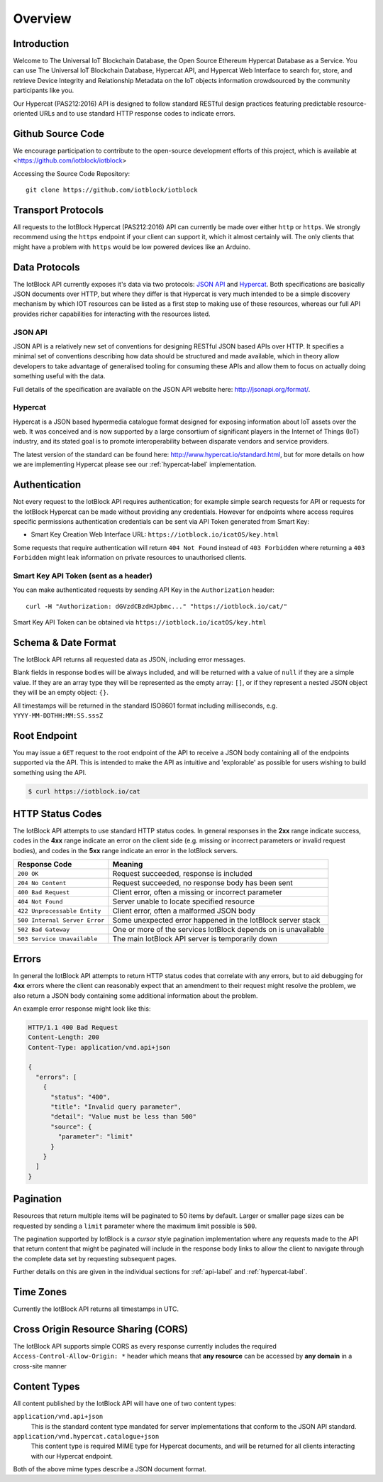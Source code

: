 Overview
********

Introduction
========================================================================

Welcome to The Universal IoT Blockchain Database, the Open Source Ethereum Hypercat Database as a Service.
You can use The Universal IoT Blockchain Database, Hypercat API, and Hypercat Web Interface to search for, store, and retrieve
Device Integrity and Relationship Metadata on the IoT objects information crowdsourced by the community participants like you.

Our Hypercat (PAS212:2016) API is designed to follow standard RESTful design practices featuring
predictable resource-oriented URLs and to use standard HTTP response codes to
indicate errors.

Github Source Code
========================================================================
We encourage participation to contribute to the open-source development efforts of this project, which is available at <https://github.com/iotblock/iotblock>

Accessing the Source Code Repository:

::
    
    git clone https://github.com/iotblock/iotblock
    
    
Transport Protocols
========================================================================

All requests to the IotBlock Hypercat (PAS212:2016) API can currently be made over either ``http`` or
``https``. We strongly recommend using the ``https`` endpoint if your client can
support it, which it almost certainly will. The only clients that might have a
problem with ``https`` would be low powered devices like an Arduino.

Data Protocols
========================================================================

The IotBlock API currently exposes it's data via two protocols: `JSON API
<http://jsonapi.org>`_ and `Hypercat <http://www.hypercat.io>`_.  Both
specifications are basically JSON documents over HTTP, but where they differ is
that Hypercat is very much intended to be a simple discovery mechanism by which
IOT resources can be listed as a first step to making use of these resources,
whereas our full API provides richer capabilities for interacting with the
resources listed.

JSON API
--------

JSON API is a relatively new set of conventions for designing RESTful JSON
based APIs over HTTP. It specifies a minimal set of conventions describing how
data should be structured and made available, which in theory allow developers
to take advantage of generalised tooling for consuming these APIs and allow
them to focus on actually doing something useful with the data.

Full details of the specification are available on the JSON API website here:
http://jsonapi.org/format/.

Hypercat
--------

Hypercat is a JSON based hypermedia catalogue format designed for exposing
information about IoT assets over the web. It was conceived and is now
supported by a large consortium of significant players in the Internet of
Things (IoT) industry, and its stated goal is to promote interoperability
between disparate vendors and service providers.

The latest version of the standard can be found here:
http://www.hypercat.io/standard.html, but for more details on how we are
implementing Hypercat please see our :ref:`hypercat-label` implementation.

Authentication
========================================================================

Not every request to the IotBlock API requires authentication; for example
simple search requests for API or requests for the IotBlock Hypercat can be
made without providing any credentials. However for endpoints where access
requires specific permissions authentication credentials can be sent via API Token generated from Smart Key:

* Smart Key Creation Web Interface URL:  ``https://iotblock.io/icatOS/key.html``

Some requests that require authentication will return ``404 Not Found`` instead of
``403 Forbidden`` where returning a ``403 Forbidden`` might leak information on
private resources to unauthorised clients.

Smart Key API Token (sent as a header)
------------------------------------------------------------------

You can make authenticated requests by sending API Key in the ``Authorization``
header::

  curl -H "Authorization: dGVzdCBzdHJpbmc..." "https://iotblock.io/cat/"

Smart Key API Token can be obtained via ``https://iotblock.io/icatOS/key.html``

Schema & Date Format
========================================================================

The IotBlock API returns all requested data as JSON, including error messages.

Blank fields in response bodies will be always included, and will be returned
with a value of ``null`` if they are a simple value. If they are an array type
they will be represented as the empty array: ``[]``, or if they represent a
nested JSON object they will be an empty object: ``{}``.

All timestamps will be returned in the standard ISO8601 format including
milliseconds, e.g. ``YYYY-MM-DDTHH:MM:SS.sssZ``

Root Endpoint
========================================================================

You may issue a ``GET`` request to the root endpoint of the API to receive a
JSON body containing all of the endpoints supported via the API. This is
intended to make the API as intuitive and 'explorable' as possible for users
wishing to build something using the API.

.. sourcecode:: bash

   $ curl https://iotblock.io/cat

HTTP Status Codes
========================================================================

The IotBlock API attempts to use standard HTTP status codes. In general
responses in the **2xx** range indicate success, codes in the **4xx** range
indicate an error on the client side (e.g. missing or incorrect parameters or
invalid request bodies), and codes in the **5xx** range indicate an error in
the IotBlock servers.

============================= ==============================================================
Response Code                 Meaning
============================= ==============================================================
``200 OK``                    Request succeeded, response is included
``204 No Content``            Request succeeded, no response body has been sent
``400 Bad Request``           Client error, often a missing or incorrect parameter
``404 Not Found``             Server unable to locate specified resource
``422 Unprocessable Entity``  Client error, often a malformed JSON body
``500 Internal Server Error`` Some unexpected error happened in the IotBlock server stack
``502 Bad Gateway``           One or more of the services IotBlock depends on is unavailable
``503 Service Unavailable``   The main IotBlock API server is temporarily down
============================= ==============================================================

Errors
======

In general the IotBlock API attempts to return HTTP status codes that correlate
with any errors, but to aid debugging for **4xx** errors where the client can
reasonably expect that an amendment to their request might resolve the problem,
we also return a JSON body containing some additional information about the
problem.

An example error response might look like this:

.. sourcecode:: http

   HTTP/1.1 400 Bad Request
   Content-Length: 200
   Content-Type: application/vnd.api+json

   {
     "errors": [
       {
         "status": "400",
         "title": "Invalid query parameter",
         "detail": "Value must be less than 500"
         "source": {
           "parameter": "limit"
         }
       }
     ]
   }

Pagination
==========

Resources that return multiple items will be paginated to 50 items by default.
Larger or smaller page sizes can be requested by sending a ``limit`` parameter
where the maximum limit possible is ``500``.

The pagination supported by IotBlock is a *cursor* style pagination
implementation where any requests made to the API that return content that
might be paginated will include in the response body links to allow the client
to navigate through the complete data set by requesting subsequent pages.

Further details on this are given in the individual sections for
:ref:`api-label` and :ref:`hypercat-label`.

Time Zones
==========

Currently the IotBlock API returns all timestamps in UTC.

Cross Origin Resource Sharing (CORS)
========================================================================

The IotBlock API supports simple CORS as every response currently includes the
required ``Access-Control-Allow-Origin: *`` header which means that **any
resource** can be accessed by **any domain** in a cross-site manner

Content Types
========================================================================

All content published by the IotBlock API will have one of two content types:

``application/vnd.api+json``
    This is the standard content type mandated for server implementations that
    conform to the JSON API standard.

``application/vnd.hypercat.catalogue+json``
    This content type is required MIME type for Hypercat documents, and will be
    returned for all clients interacting with our Hypercat endpoint.

Both of the above mime types describe a JSON document format.
